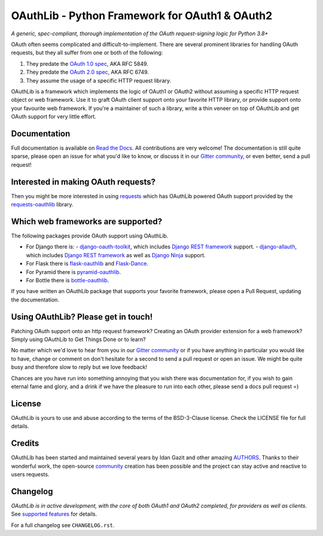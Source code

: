 OAuthLib - Python Framework for OAuth1 & OAuth2
===============================================

*A generic, spec-compliant, thorough implementation of the OAuth request-signing
logic for Python 3.8+*

.. image:: https://github.com/oauthlib/oauthlib/actions/workflows/python-build.yml/badge.svg
  :target: https://github.com/oauthlib/oauthlib/actions
  :alt: GitHub Actions
.. image:: https://coveralls.io/repos/oauthlib/oauthlib/badge.svg?branch=master
  :target: https://coveralls.io/r/oauthlib/oauthlib
  :alt: Coveralls
.. image:: https://img.shields.io/pypi/pyversions/oauthlib.svg
  :target: https://pypi.org/project/oauthlib/
  :alt: Download from PyPI
.. image:: https://img.shields.io/pypi/l/oauthlib.svg
  :target: https://pypi.org/project/oauthlib/
  :alt: License
.. image:: https://app.fossa.io/api/projects/git%2Bgithub.com%2Foauthlib%2Foauthlib.svg?type=shield
   :target: https://app.fossa.io/projects/git%2Bgithub.com%2Foauthlib%2Foauthlib?ref=badge_shield
   :alt: FOSSA Status
.. image:: https://img.shields.io/readthedocs/oauthlib.svg
  :target: https://oauthlib.readthedocs.io/en/latest/index.html
  :alt: Read the Docs
.. image:: https://badges.gitter.im/oauthlib/oauthlib.svg
  :target: https://gitter.im/oauthlib/Lobby
  :alt: Chat on Gitter


.. image:: https://raw.githubusercontent.com/oauthlib/oauthlib/8d71b161fd145d11c40d55c9ab66ac134a303253/docs/logo/oauthlib-banner-700x192.png
  :target: https://github.com/oauthlib/oauthlib/
  :alt: OAuth + Python = OAuthlib Python Framework


OAuth often seems complicated and difficult-to-implement. There are several
prominent libraries for handling OAuth requests, but they all suffer from one or
both of the following:

1. They predate the `OAuth 1.0 spec`_, AKA RFC 5849.
2. They predate the `OAuth 2.0 spec`_, AKA RFC 6749.
3. They assume the usage of a specific HTTP request library.

.. _`OAuth 1.0 spec`: https://tools.ietf.org/html/rfc5849
.. _`OAuth 2.0 spec`: https://tools.ietf.org/html/rfc6749

OAuthLib is a framework which implements the logic of OAuth1 or OAuth2 without
assuming a specific HTTP request object or web framework. Use it to graft OAuth
client support onto your favorite HTTP library, or provide support onto your
favourite web framework. If you're a maintainer of such a library, write a thin
veneer on top of OAuthLib and get OAuth support for very little effort.


Documentation
--------------

Full documentation is available on `Read the Docs`_. All contributions are very
welcome! The documentation is still quite sparse, please open an issue for what
you'd like to know, or discuss it in our `Gitter community`_, or even better, send a
pull request!

.. _`Gitter community`: https://gitter.im/oauthlib/Lobby
.. _`Read the Docs`: https://oauthlib.readthedocs.io/en/latest/index.html

Interested in making OAuth requests?
------------------------------------

Then you might be more interested in using `requests`_ which has OAuthLib
powered OAuth support provided by the `requests-oauthlib`_ library.

.. _`requests`: https://github.com/requests/requests
.. _`requests-oauthlib`: https://github.com/requests/requests-oauthlib

Which web frameworks are supported?
-----------------------------------

The following packages provide OAuth support using OAuthLib.

- For Django there is:
  - `django-oauth-toolkit`_, which includes `Django REST framework`_ support.
  - `django-allauth`_, which includes `Django REST framework`_ as well as `Django Ninja`_ support.
- For Flask there is `flask-oauthlib`_ and `Flask-Dance`_.
- For Pyramid there is `pyramid-oauthlib`_.
- For Bottle there is `bottle-oauthlib`_.

If you have written an OAuthLib package that supports your favorite framework,
please open a Pull Request, updating the documentation.

.. _`django-oauth-toolkit`: https://github.com/evonove/django-oauth-toolkit
.. _`flask-oauthlib`: https://github.com/lepture/flask-oauthlib
.. _`Django REST framework`: http://django-rest-framework.org
.. _`Flask-Dance`: https://github.com/singingwolfboy/flask-dance
.. _`pyramid-oauthlib`: https://github.com/tilgovi/pyramid-oauthlib
.. _`bottle-oauthlib`: https://github.com/thomsonreuters/bottle-oauthlib
.. _`django-allauth`: https://allauth.org/
.. _`Django Ninja`: https://django-ninja.dev/

Using OAuthLib? Please get in touch!
------------------------------------
Patching OAuth support onto an http request framework? Creating an OAuth
provider extension for a web framework? Simply using OAuthLib to Get Things Done
or to learn?

No matter which we'd love to hear from you in our `Gitter community`_ or if you have
anything in particular you would like to have, change or comment on don't
hesitate for a second to send a pull request or open an issue. We might be quite
busy and therefore slow to reply but we love feedback!

Chances are you have run into something annoying that you wish there was
documentation for, if you wish to gain eternal fame and glory, and a drink if we
have the pleasure to run into each other, please send a docs pull request =)

.. _`Gitter community`: https://gitter.im/oauthlib/Lobby

License
-------

OAuthLib is yours to use and abuse according to the terms of the BSD-3-Clause license.
Check the LICENSE file for full details.

Credits
-------

OAuthLib has been started and maintained several years by Idan Gazit and other
amazing `AUTHORS`_. Thanks to their wonderful work, the open-source `community`_
creation has been possible and the project can stay active and reactive to users
requests.


.. _`AUTHORS`: https://github.com/oauthlib/oauthlib/blob/master/AUTHORS
.. _`community`: https://github.com/oauthlib/

Changelog
---------

*OAuthLib is in active development, with the core of both OAuth1 and OAuth2
completed, for providers as well as clients.* See `supported features`_ for
details.

.. _`supported features`: https://oauthlib.readthedocs.io/en/latest/feature_matrix.html

For a full changelog see ``CHANGELOG.rst``.
